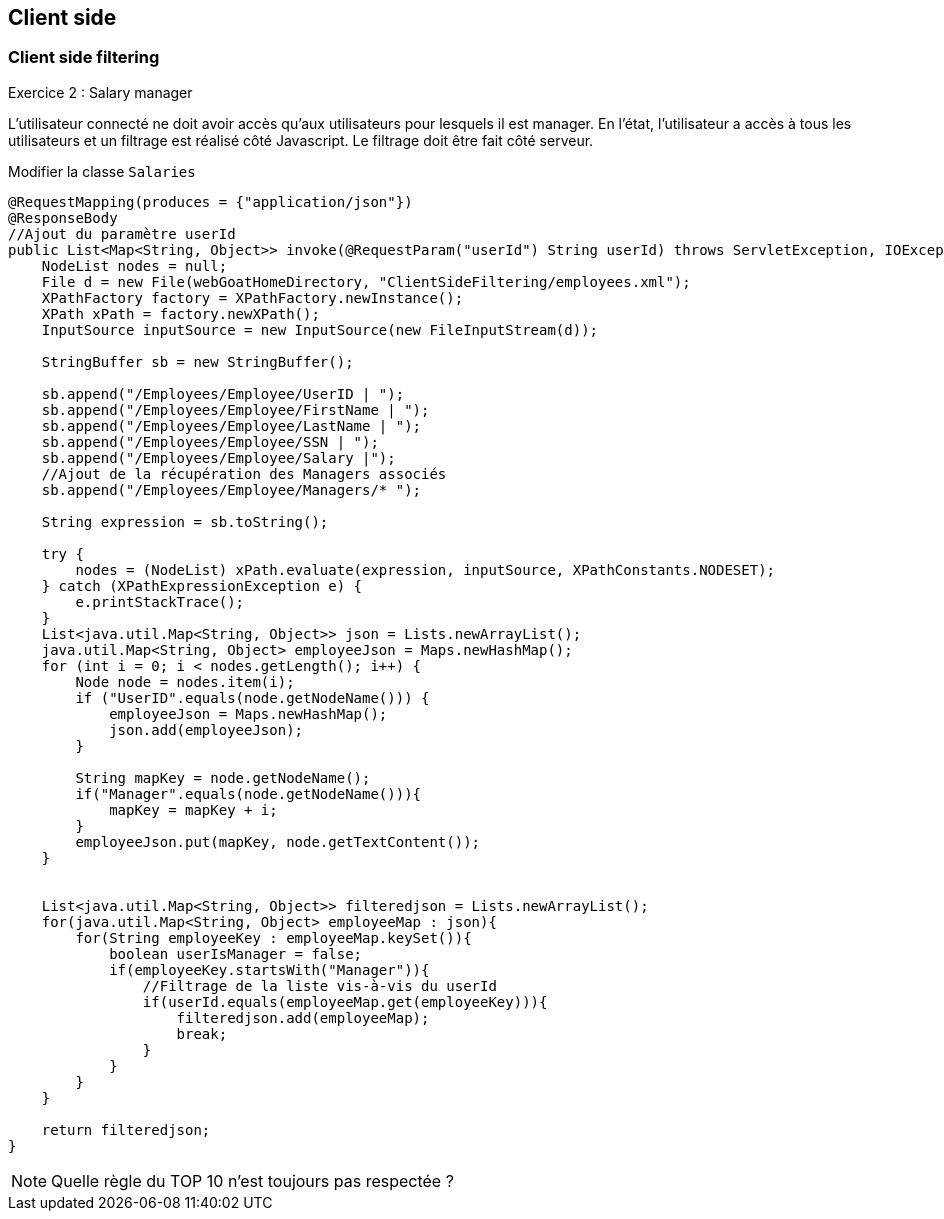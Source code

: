== Client side

=== Client side filtering

.Exercice 2 : Salary manager

L'utilisateur connecté ne doit avoir accès qu'aux utilisateurs pour lesquels il est manager.
En l'état, l'utilisateur a accès à tous les utilisateurs et un filtrage est réalisé côté Javascript.
Le filtrage doit être fait côté serveur.

Modifier la classe `Salaries`

[source,java]
----
@RequestMapping(produces = {"application/json"})
@ResponseBody
//Ajout du paramètre userId
public List<Map<String, Object>> invoke(@RequestParam("userId") String userId) throws ServletException, IOException {
    NodeList nodes = null;
    File d = new File(webGoatHomeDirectory, "ClientSideFiltering/employees.xml");
    XPathFactory factory = XPathFactory.newInstance();
    XPath xPath = factory.newXPath();
    InputSource inputSource = new InputSource(new FileInputStream(d));

    StringBuffer sb = new StringBuffer();

    sb.append("/Employees/Employee/UserID | ");
    sb.append("/Employees/Employee/FirstName | ");
    sb.append("/Employees/Employee/LastName | ");
    sb.append("/Employees/Employee/SSN | ");
    sb.append("/Employees/Employee/Salary |");
    //Ajout de la récupération des Managers associés
    sb.append("/Employees/Employee/Managers/* ");

    String expression = sb.toString();

    try {
        nodes = (NodeList) xPath.evaluate(expression, inputSource, XPathConstants.NODESET);
    } catch (XPathExpressionException e) {
        e.printStackTrace();
    }
    List<java.util.Map<String, Object>> json = Lists.newArrayList();
    java.util.Map<String, Object> employeeJson = Maps.newHashMap();
    for (int i = 0; i < nodes.getLength(); i++) {
        Node node = nodes.item(i);
        if ("UserID".equals(node.getNodeName())) {
            employeeJson = Maps.newHashMap();
            json.add(employeeJson);
        }

        String mapKey = node.getNodeName();
        if("Manager".equals(node.getNodeName())){
            mapKey = mapKey + i;
        }
        employeeJson.put(mapKey, node.getTextContent());
    }


    List<java.util.Map<String, Object>> filteredjson = Lists.newArrayList();
    for(java.util.Map<String, Object> employeeMap : json){
        for(String employeeKey : employeeMap.keySet()){
            boolean userIsManager = false;
            if(employeeKey.startsWith("Manager")){
                //Filtrage de la liste vis-à-vis du userId
                if(userId.equals(employeeMap.get(employeeKey))){
                    filteredjson.add(employeeMap);
                    break;
                }
            }
        }
    }

    return filteredjson;
}
----

NOTE: Quelle règle du TOP 10 n'est toujours pas respectée ?

